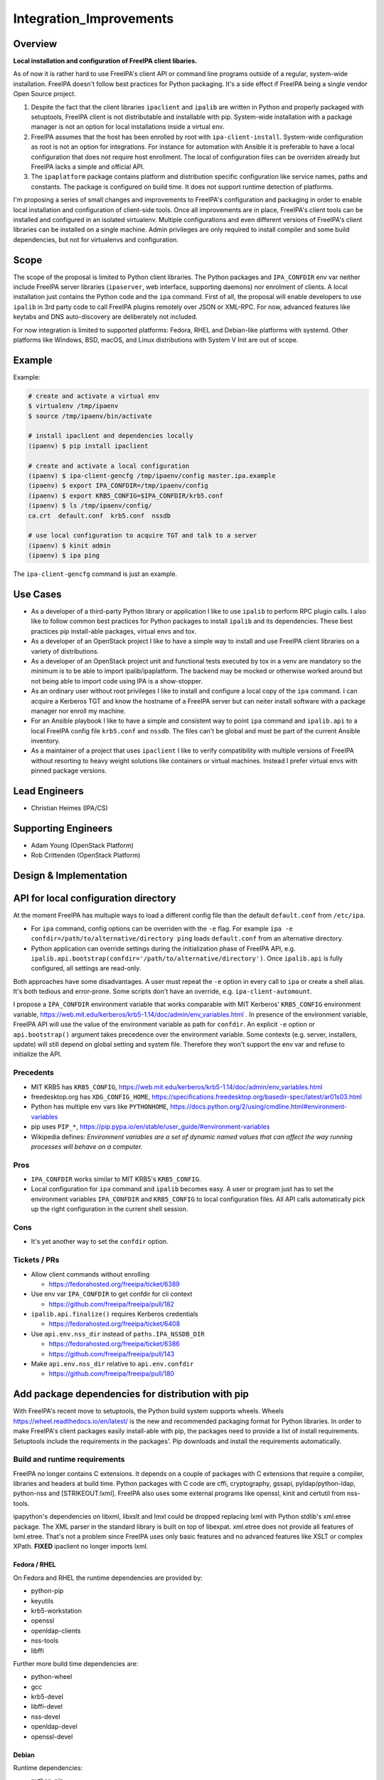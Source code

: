 Integration_Improvements
========================

Overview
--------

**Local installation and configuration of FreeIPA client libaries.**

As of now it is rather hard to use FreeIPA's client API or command line
programs outside of a regular, system-wide installation. FreeIPA doesn't
follow best practices for Python packaging. It's a side effect if
FreeIPA being a single vendor Open Source project.

#. Despite the fact that the client libraries ``ipaclient`` and
   ``ipalib`` are written in Python and properly packaged with
   setuptools, FreeIPA client is not distributable and installable with
   pip. System-wide installation with a package manager is not an option
   for local installations inside a virtual env.
#. FreeIPA assumes that the host has been enrolled by root with
   ``ipa-client-install``. System-wide configuration as root is not an
   option for integrations. For instance for automation with Ansible it
   is preferable to have a local configuration that does not require
   host enrollment. The local of configuration files can be overriden
   already but FreeIPA lacks a simple and official API.
#. The ``ipaplatform`` package contains platform and distribution
   specific configuration like service names, paths and constants. The
   package is configured on build time. It does not support runtime
   detection of platforms.

I'm proposing a series of small changes and improvements to FreeIPA's
configuration and packaging in order to enable local installation and
configuration of client-side tools. Once all improvements are in place,
FreeIPA's client tools can be installed and configured in an isolated
virtualenv. Multiple configurations and even different versions of
FreeIPA's client libraries can be installed on a single machine. Admin
privileges are only required to install compiler and some build
dependencies, but not for virtualenvs and configuration.

Scope
----------------------------------------------------------------------------------------------

The scope of the proposal is limited to Python client libraries. The
Python packages and ``IPA_CONFDIR`` env var neither include FreeIPA
server libraries (``ipaserver``, web interface, supporting daemons) nor
enrolment of clients. A local installation just contains the Python code
and the ``ipa`` command. First of all, the proposal will enable
developers to use ``ipalib`` in 3rd party code to call FreeIPA plugins
remotely over JSON or XML-RPC. For now, advanced features like keytabs
and DNS auto-discovery are deliberately not included.

For now integration is limited to supported platforms: Fedora, RHEL and
Debian-like platforms with systemd. Other platforms like Windows, BSD,
macOS, and Linux distributions with System V Init are out of scope.

Example
----------------------------------------------------------------------------------------------

Example:

.. code-block:: text

   # create and activate a virtual env
   $ virtualenv /tmp/ipaenv
   $ source /tmp/ipaenv/bin/activate

   # install ipaclient and dependencies locally
   (ipaenv) $ pip install ipaclient

   # create and activate a local configuration
   (ipaenv) $ ipa-client-gencfg /tmp/ipaenv/config master.ipa.example
   (ipaenv) $ export IPA_CONFDIR=/tmp/ipaenv/config
   (ipaenv) $ export KRB5_CONFIG=$IPA_CONFDIR/krb5.conf
   (ipaenv) $ ls /tmp/ipaenv/config/
   ca.crt  default.conf  krb5.conf  nssdb

   # use local configuration to acquire TGT and talk to a server
   (ipaenv) $ kinit admin
   (ipaenv) $ ipa ping

The ``ipa-client-gencfg`` command is just an example.



Use Cases
---------

-  As a developer of a third-party Python library or application I like
   to use ``ipalib`` to perform RPC plugin calls. I also like to follow
   common best practices for Python packages to install ``ipalib`` and
   its dependencies. These best practices pip install-able packages,
   virtual envs and tox.
-  As a developer of an OpenStack project I like to have a simple way to
   install and use FreeIPA client libraries on a variety of
   distributions.
-  As a developer of an OpenStack project unit and functional tests
   executed by tox in a venv are mandatory so the minimum is to be able
   to import ipalib/ipaplatform. The backend may be mocked or otherwise
   worked around but not being able to import code using IPA is a
   show-stopper.
-  As an ordinary user without root privileges I like to install and
   configure a local copy of the ``ipa`` command. I can acquire a
   Kerberos TGT and know the hostname of a FreeIPA server but can neiter
   install software with a package manager nor enroll my machine.
-  For an Ansible playbook I like to have a simple and consistent way to
   point ``ipa`` command and ``ipalib.api`` to a local FreeIPA config
   file ``krb5.conf`` and ``nssdb``. The files can't be global and must
   be part of the current Ansible inventory.
-  As a maintainer of a project that uses ``ipaclient`` I like to verify
   compatibility with multiple versions of FreeIPA without resorting to
   heavy weight solutions like containers or virtual machines. Instead I
   prefer virtual envs with pinned package versions.



Lead Engineers
----------------------------------------------------------------------------------------------

-  Christian Heimes (IPA/CS)



Supporting Engineers
----------------------------------------------------------------------------------------------

-  Adam Young (OpenStack Platform)
-  Rob Crittenden (OpenStack Platform)



Design & Implementation
-----------------------



API for local configuration directory
----------------------------------------------------------------------------------------------

At the moment FreeIPA has multuple ways to load a different config file
than the default ``default.conf`` from ``/etc/ipa``.

-  For ``ipa`` command, config options can be overriden with the ``-e``
   flag. For example
   ``ipa -e confdir=/path/to/alternative/directory ping`` loads
   ``default.conf`` from an alternative directory.
-  Python application can override settings during the initialization
   phase of FreeIPA API, e.g.
   ``ipalib.api.bootstrap(confdir='/path/to/alternative/directory')``.
   Once ``ipalib.api`` is fully configured, all settings are read-only.

Both approaches have some disadvantages. A user must repeat the ``-e``
option in every call to ``ipa`` or create a shell alias. It's both
tedious and error-prone. Some scripts don't have an override, e.g.
``ipa-client-automount``.

I propose a ``IPA_CONFDIR`` environment variable that works comparable
with MIT Kerberos' ``KRB5_CONFIG`` environment variable,
https://web.mit.edu/kerberos/krb5-1.14/doc/admin/env_variables.html . In
presence of the environment variable, FreeIPA API will use the value of
the environment variable as path for ``confdir``. An explicit ``-e``
option or ``api.bootstrap()`` argument takes precedence over the
environment variable. Some contexts (e.g. server, installers, update)
will still depend on global setting and system file. Therefore they
won't support the env var and refuse to initialize the API.

Precedents
^^^^^^^^^^

-  MIT KRB5 has ``KRB5_CONFIG``,
   https://web.mit.edu/kerberos/krb5-1.14/doc/admin/env_variables.html
-  freedesktop.org has ``XDG_CONFIG_HOME``,
   https://specifications.freedesktop.org/basedir-spec/latest/ar01s03.html
-  Python has multiple env vars like ``PYTHONHOME``,
   https://docs.python.org/2/using/cmdline.html#environment-variables
-  pip uses ``PIP_*``,
   https://pip.pypa.io/en/stable/user_guide/#environment-variables
-  Wikipedia defines: *Environment variables are a set of dynamic named
   values that can affect the way running processes will behave on a
   computer.*

Pros
^^^^

-  ``IPA_CONFDIR`` works similar to MIT KRB5's ``KRB5_CONFIG``.
-  Local configuration for ``ipa`` command and ``ipalib`` becomes easy.
   A user or program just has to set the environment variables
   ``IPA_CONFDIR`` and ``KRB5_CONFIG`` to local configuration files. All
   API calls automatically pick up the right configuration in the
   current shell session.

Cons
^^^^

-  It's yet another way to set the ``confdir`` option.



Tickets / PRs
^^^^^^^^^^^^^

-  Allow client commands without enrolling

   -  https://fedorahosted.org/freeipa/ticket/6389

-  Use env var ``IPA_CONFDIR`` to get confdir for cli context

   -  https://github.com/freeipa/freeipa/pull/182

-  ``ipalib.api.finalize()`` requires Kerberos credentials

   -  https://fedorahosted.org/freeipa/ticket/6408

-  Use ``api.env.nss_dir`` instead of ``paths.IPA_NSSDB_DIR``

   -  https://fedorahosted.org/freeipa/ticket/6386
   -  https://github.com/freeipa/freeipa/pull/143

-  Make ``api.env.nss_dir`` relative to ``api.env.confdir``

   -  https://github.com/freeipa/freeipa/pull/180



Add package dependencies for distribution with pip
----------------------------------------------------------------------------------------------

With FreeIPA's recent move to setuptools, the Python build system
supports wheels. Wheels https://wheel.readthedocs.io/en/latest/ is the
new and recommended packaging format for Python libraries. In order to
make FreeIPA's client packages easily install-able with pip, the
packages need to provide a list of install requirements. Setuptools
include the requirements in the packages'. Pip downloads and install the
requirements automatically.



Build and runtime requirements
^^^^^^^^^^^^^^^^^^^^^^^^^^^^^^

FreeIPA no longer contains C extensions. It depends on a couple of
packages with C extensions that require a compiler, libraries and
headers at build time. Python packages with C code are cffi,
cryptography, gssapi, pyldap/python-ldap, python-nss and
[STRIKEOUT:lxml]. FreeIPA also uses some external programs like openssl,
kinit and certutil from nss-tools.

ipapython's dependencies on libxml, libxslt and lmxl could be dropped
replacing lxml with Python stdlib's xml.etree package. The XML parser in
the standard library is built on top of libexpat. xml.etree does not
provide all features of lxml.etree. That's not a problem since FreeIPA
uses only basic features and no advanced features like XSLT or complex
XPath. **FIXED** ipaclient no longer imports lxml.



Fedora / RHEL
'''''''''''''

On Fedora and RHEL the runtime dependencies are provided by:

-  python-pip
-  keyutils
-  krb5-workstation
-  openssl
-  openldap-clients
-  nss-tools
-  libffi

Further more build time dependencies are:

-  python-wheel
-  gcc
-  krb5-devel
-  libffi-devel
-  nss-devel
-  openldap-devel
-  openssl-devel

Debian
''''''

Runtime dependencies:

-  python-pip
-  krb5-user
-  openssl
-  ldap-utils
-  libnss3-tools
-  libffi6
-  [STRIKEOUT:libxml2]
-  [STRIKEOUT:libxslt1.1]

Build dependencies:

-  python-dev
-  python-wheel
-  build-essential
-  pkg-config
-  libkrb5-dev
-  libffi-dev
-  libnss3-dev
-  libldap2-dev
-  libsasl2-dev
-  libssl-dev
-  [STRIKEOUT:libxml2-dev]
-  [STRIKEOUT:libxslt1-dev]



Pros
^^^^

-  FreeIPA's client libraries become easy installable in a virtual env.



Cons
^^^^

-  Package requirements from ``freeipa.spec`` are duplicated in
   ``setup.py`` files. It increases package maintenance slightly.

Remarks
^^^^^^^

python-nss does not support wheels yet,
https://bugzilla.redhat.com/show_bug.cgi?id=1389739



Tickets / PRs
^^^^^^^^^^^^^

-  Make ipaclient pip install-able
   https://fedorahosted.org/freeipa/ticket/6468
-  ` <https://github.com/tiran/freeipa/commits/python\_requirements>`__\ `https://github.com/tiran/freeipa/commits/python\_requirements <https://github.com/tiran/freeipa/commits/python\_requirements>`__
-  Make :literal:`\`setup.py`\ \` files PyPI compatible
   https://github.com/freeipa/freeipa/pull/197
-  Use xml.etree instead of lxml in odsmgr.py
   https://fedorahosted.org/freeipa/ticket/6469



ipaplatform auto-configuration
----------------------------------------------------------------------------------------------

The ``ipaplatform`` package is an abstraction layer for platform and
distribution specific settings and services. The other FreeIPA packages
use ``ipaplatform.constants``, ``ipaplatform.paths``,
``ipaplatform.services``, and ``ipaplatform.tasks``. Internally the
modules are aliases, e.g. on Fedora ``ipaplatform.paths`` is an alias
for ``ipaplatform.fedora.paths``. As of now the aliases are implemented
with symlinks. The symlinks are created at build time by autoconf. The
approach is not compatible with Python wheels and pip. FreeIPA packages
might be build on Fedora but installed on CentOS.

I'm proposing two changes:

-  Platform selection shall become an import time decision. The platform
   id is read from ``/etc/os-release``. The file is available on all
   relevant platform. It also contains an ordered list of similar
   platforms. For example on CentOS the *ID* is ``centos`` and *ID_LIKE*
   are ``rhel`` and ``fedora`` in that order. Since ``ipaplatform`` does
   not provide a ``ipaplatform.centos`` sub-package, it will
   automatically select ``ipaplatform.rhel`` as platform provider for
   CentOS.
-  ``ipaplatform`` is turned into a namespace package. A namespace
   package allows third parties to provide external packages with
   platform definitions, e.g. a ``ipaplatform.debian`` package.



Pros
^^^^

-  The platform reflects the actual platform that FreeIPA is running on.
-  The platform selector falls back to related platform identifiers.
-  Third parties can provide pip install-able platform modules.



Cons
^^^^

-  The implementation becomes a bit more complicated.



Remarks
^^^^^^^

The ``__path__`` trick is not compatible with namespace packages.
``ipaplatform.__init__`` cannot contain any code.

pylint is not able to understand meta import hooks. An AstroidBuilder
plugin for pylint turned out to be too fragile. My new implementation
uses a facade module that is replaced with the actual module.



Tickets / PRs
^^^^^^^^^^^^^

-  https://github.com/tiran/freeipa/commits/ipaplatform_detect
-  Select ipaplatform at runtime
   https://fedorahosted.org/freeipa/ticket/6474



ipaplatform Debian support
----------------------------------------------------------------------------------------------

FreeIPA upstream does not include platform configuration for
Debian-based distributions. In order to support development and
deployment on other distributions, FreeIPA should include Timo Aalton's
patch for ``ipaplatform.debian``. There is demand for Debian support
from OpenStack side.



Tickets / PRs
^^^^^^^^^^^^^

-  Include ipaplatform.debian
   https://fedorahosted.org/freeipa/ticket/6475



PyPI packages
----------------------------------------------------------------------------------------------

**details TBD**

I have reservered four package names on PyPI:

-  ipaclient
-  ipalib
-  ipaplatform
-  ipapython

Further more I have registered four additional packages to prevent name
squatting attacks. The ``ipa`` and ``freeipa`` packages just contain
metadata (dependency on ``ipalib``) and no code. The ``ipaserver`` and
``ipatests`` packages have no release at all.

-  ipaserver
-  ipatests
-  ipa
-  freeipa

Upgrade
----------------------------------------------------------------------------------------------

Package dependencies must be synced between RPM spec and setup.py /
ipasetup.py.



How to Use
----------

**TBW**



Test Plan
---------

**TBW**